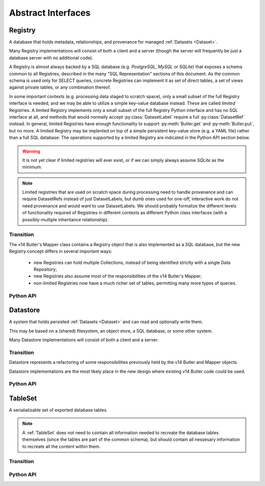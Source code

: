 
Abstract Interfaces
===================

.. _Registry:

Registry
--------

A database that holds metadata, relationships, and provenance for managed :ref:`Datasets <Dataset>`.

Many Registry implementations will consist of both a client and a server (though the server will frequently be just a database server with no additional code).

A Registry is almost always backed by a SQL database (e.g. `PostgreSQL`, `MySQL` or `SQLite`) that exposes a schema common to all Registries, described in the many "SQL Representation" sections of this document.  As the common schema is used only for SELECT queries, concrete Registries can implement it as set of direct tables, a set of views against private tables, or any combination thereof.

In some important contexts (e.g. processing data staged to scratch space), only a small subset of the full Registry interface is needed, and we may be able to utilize a simple key-value database instead.  These are called *limited* Registries.
A limited Registry implements only a small subset of the full Registry Python interface and has no SQL interface at all, and methods that would normally accept :py:class:`DatasetLabel` require a full :py:class:`DatasetRef` instead.
In general, limited Registries have enough functionality to support :py:meth:`Butler.get` and :py:meth:`Butler.put`, but no more.
A limited Registry may be implented on top of a simple persistent key-value store (e.g. a YAML file) rather than a full SQL database.
The operations supported by a limited Registry are indicated in the Python API section below.

.. warning::

  It is not yet clear if limited registries will ever exist, or if we can simply always assume `SQLite` as the minimum.

.. note::

    Limited registries that are used on scratch space during processing need to handle provenance and can require DatasetRefs instead of just DatasetLabels, but dumb ones used for one-off, interactive work do not need provenance and would want to use DatasetLabels.
    We should probably formalize the different levels of functionality required of Registries in different contexts as different Python class interfaces (with a possibly-multiple inheritance relationship).

Transition
^^^^^^^^^^

The v14 Butler's Mapper class contains a Registry object that is also implemented as a SQL database, but the new Registry concept differs in several important ways:

 - new Registries can hold multiple Collections, instead of being identified strictly with a single Data Repository;
 - new Registries also assume most of the responsibilities of the v14 Butler's Mapper;
 - non-limited Registries now have a much richer set of tables, permitting many more types of queries.

Python API
^^^^^^^^^^

.. py:class:: Registry

    .. py:method:: query(self, sql, parameters)

        Execute an arbitrary SQL SELECT query on the Registry's database and return the results.

        The given SQL statement should be restricted to the schema and SQL dialect common to all Registries, but Registries are not required to check that this is the case.

        .. todo::

            This should be a very simple pass-through to SQLAlchemy or a DBAPI driver.  Should be made explicit about exactly what that means for parameters and returned objects.

        *Not supported by limited Registries.*

    .. py:method:: registerDatasetType(self, datasetType)

        Add a new :ref:`DatasetType` to the Registry.

        :param DatasetType datasetType: the :ref:`DatasetType` to be added

        :return: None

        *Not supported by limited Registries.*

        .. todo::

            If the new DatasetType already exists, we need to make sure it's consistent with what's already present, but if it is, we probably shouldn't throw.
            Need to see if there's also a use case for throwing if the DatasetType exists or overwriting if its inconsistent.

    .. py:method:: getDatasetType(self, name)

        Return the :py:class:`DatasetType` associated with the given name.

    .. py:method:: addDataset(self, ref, uri, components, run, producer=None)

        Add a :ref:`Dataset` to a :ref:`Collection`.

        This always adds a new :ref:`Dataset`; to associate an existing :ref:`Dataset` with a new :ref:`Collection`, use :py:meth:`associate`.

        The :ref:`Quantum` that generated the :ref:`Dataset` can optionally be provided to add provenance information.

        :param ref: a :ref:`DatasetRef` that identifies the :ref:`Dataset` and contains its :ref:`DatasetType`.

        :param str uri: the :ref:`URI` that has been associated with the :ref:`Dataset` by a :ref:`Datastore`.

        :param dict components: if the :ref:`Dataset` is a composite, a ``{name : URI}`` dictionary of its named components and storage locations.

        :param Run run: the :ref:`Run` instance that produced the Dataset.  Ignored if ``producer`` is passed (:py:attr:`producer.run <Quantum.run>` is then used instead).  A Run must be provided by one of the two arguments.

        :param Quantum producer: the Quantum instance that produced the Dataset.  May be ``None`` to store no provenance information, but if present the :py:class:`Quantum` must already have been added to the Registry.

        :return: a newly-created :py:class:`DatasetHandle` instance.

        :raises: an exception if a :ref:`Dataset` with the given :ref:`DatasetRef` already exists in the given :ref:`Collection`.

    .. py:method:: associate(self, collection, handles)

        Add existing :ref:`Datasets <Dataset>` to a :ref:`Collection`, possibly creating the :ref:`Collection` in the process.

        :param str collection: the :ref:`Collection` the :ref:`Datasets <Dataset>` should be associated with.

        :param list[DatasetHandle] handles: a list of :py:class:`DatasetHandle` instances that already exist in this :ref:`Registry`.

        :return: None

        *Not supported by limited Registries.*

    .. py:method:: disassociate(self, collection, handles, remove=True)

        Remove existing :ref:`Datasets <Dataset>` from a :ref:`Collection`.

        :param str collection: the :ref:`Collection` the :ref:`Datasets <Dataset>` should no longer be associated with.

        :param list[DatasetHandle] handles: a list of :py:class:`DatasetHandle` instances that already exist in this :ref:`Registry`.

        :param bool remove: if True, remove Datasets from the Registry if they are not associated with any :ref:`Collection` (including via any composites).

        :returns: If ``remove`` is True, the list of :py:class:`DatasetHandles <DatasetHandle>` that were removed.

        ``collection`` and ``handle`` combinations that are not currently associated are silently ignored.

        *Not supported by limited Registries.*

        .. todo::

          What is the interface for removal of datasets that are no longer part of any colection?

    .. py:method:: makeRun(self, collection)

        Create a new :ref:`Run` in the :ref:`Registry` and return it.

        :param str collection: the :ref:`Collection` used to identify all inputs and outputs of the :ref:`Run`.

        :returns: a :py:class:`Run` instance.

        *Not supported by limited Registries.*

    .. py:method:: updateRun(self, run)

        Update the ``environment`` and/or ``pipeline`` of the given Run in the database, given the :py:class:`DatasetHandles <DatasetHandle>` attributes of the given :py:class:`Run`.

        *Not supported by limited Registries.*

    .. py:method:: getRun(self, collection=None, id=None)

        Get a :ref:`Run` corresponding to it's collection or id

        :param str collection: Collection collection

        :param int id: If given, lookup by id instead and ignore `collection`.

        :returns: a :py:class:`Run` instance

    .. py:method:: addQuantum(self, quantum)

        Add a new :ref:`Quantum` to the :ref:`Registry`.

        :param Quantum quantum: a :py:class:`Quantum` instance to add to the :ref:`Registry`.

        The given Quantum must not already be present in the Registry (or any other); its :py:attr:`pkey <Quantum.pkey>` attribute must be ``None``.

        The :py:attr:`predictedInputs <Quantum.predictedInputs>` attribute must be fully populated with :py:class:`DatasetHandles <DatasetHandle>`.
        The :py:attr:`actualInputs <Quantum.actualInputs>` and :py:attr:`outputs <Quantum.outputs>` will be ignored.

    .. py:method:: markInputUsed(self, quantum, handle)

        Record the given :py:class:`DatasetHandle` as an actual (not just predicted) input of the given :ref:`Quantum`.

        This updates both the Registry's :ref:`Quantum <sql_Quantum>` table and the Python :py:attr:`Quantum.actualInputs` attribute.

        Raises an exception if ``handle`` is not already in the predicted inputs list.

    .. py:method:: addDataUnit(self, unit, replace=False)

        Add a new :ref:`DataUnit`, optionally replacing an existing one (for updates).

        :param DataUnit unit: the :py:class:`DataUnit` to add or replace.

        :param bool replace: if True, replace any matching :ref:`DataUnit` that already exists (updating its non-unique fields) instead of raising an exception.

        *Not supported by limited Registries.*

        .. todo::

            This will need to update many-to-many join tables between DataUnits in some cases.
            We may want to vectorize this operation or otherwise allow many new DataUnits to be added before updating the join tables.

    .. py:method:: findDataUnit(self, cls, values)

        Return a :ref:`DataUnit` given a dictionary of values

        :param type cls: a class that inherits from :py:class:`DataUnit`.

        :param dict values: A dictionary of values that uniquely identify the `DataUnit`.

        :returns: a :py:class:`DataUnit` instance of type ``cls``, or ``None`` if no matching unit is found.

        See also :py:meth:`DataUnitMap.findDataUnit`.

        *Not supported by limited Registries.*

    .. py:method:: expand(self, label)

        Expand a :py:class:`DatasetLabel`, returning an equivalent :py:class:`DatasetRef`.

        Must be a simple pass-through if ``label`` is already a :ref:`DatasetRef`.

        *For limited Registries,* ``label`` *must be a* :py:class:`DatasetRef` *, making this a guaranteed no-op (but still callable, for interface compatibility).*

    .. py:method:: find(self, collection, label)

        Look up the location of the :ref:`Dataset` associated with the given :py:class:`DatasetLabel`.

        This can be used to obtain the :ref:`URI` that permits the :ref:`Dataset` to be read from a :ref:`Datastore`.

        Must be a simple pass-through if ``label`` is already a :py:class:`DatasetHandle`.

        :param str collection: a :ref:`Collection` indicating the :ref:`Collection` to search.

        :param DatasetLabel label: a :py:class:`DatasetLabel` that identifies the :ref:`Dataset`.  *For limited Registries, must be a* :py:class:`DatasetRef`.

        :returns: a :py:class:`DatasetHandle` instance

    .. py:method:: makeDataGraph(self, collections, expr, neededDatasetTypes, futureDatasetTypes)

        Evaluate a filter expression and lists of :ref:`DatasetTypes <DatasetType>` and return a :ref:`QuantumGraph`.

        :param list[str] collections: an ordered list of collections indicating the :ref:`Collections <Collection>` to search for :ref:`Datasets <Dataset>`.

        :param str expr: an expression that limits the :ref:`DataUnits <DataUnit>` and (indirectly) the :ref:`Datasets <Dataset>` returned.

        :param list[DatasetType] neededDatasetTypes: the list of :ref:`DatasetTypes <DatasetType>` whose instances should be included in the graph and limit its extent.

        :param list[DatasetType] futureDatasetTypes: the list of :ref:`DatasetTypes <DatasetType>` whose instances may be added to the graph later, which requires that their :ref:`DataUnit` types must be present in the graph.

        :returns: a :ref:`QuantumGraph` instance with a :py:attr:`QuantumGraph.units` attribute that is not ``None``.

        *Not supported by limited Registries.*

        .. todo::

            More complete description for expressions.

    .. py:method:: subset(self, collection, expr, datasetTypes)

        Create a new :ref:`Collection` by subsetting an existing one.

        :param str collection: a :ref:`Collection` indicating the input :ref:`Collection` to subset.

        :param str expr: an expression that limits the :ref:`DataUnits <DataUnit>` and (indirectly) the :ref:`Datasets <Dataset>` in the subset.

        :param list[DatasetType] datasetTypes: the list of :ref:`DatasetTypes <DatasetType>` whose instances should be included in the subset.

        :returns: a str :ref:`Collection`

        *Not supported by limited Registries.*

        .. todo::

            This should probably have the same signature as makeDataGraph; since that implies it can merge as it subsets, it might need a new name.

    .. py:method:: merge(self, outputCollection, inputCollections)

        Create a new :ref:`Collection` from a series of existing ones.

        Entries earlier in the list will be used in preference to later entries when both contain :ref:`Datasets <Dataset>` with the same :ref:`DatasetRef`.

        :param outputCollection: a str :ref:`Collection` to use for the new :ref:`Collection`.

        :param list[str] inputCollections: a list of :ref:`Collection`s to combine.

        *Not supported by limited Registries.*

    .. py:method:: makeProvenanceGraph(self, expr, types=None)

        Return a :ref:`QuantumGraph` that contains the full provenance of all :ref:`Datasets <Dataset>` matching an expression.

        :param str expr: an expression (SQL query that evaluates to a list of ``dataset_id``) that selects the :ref:`Datasets <Dataset>`.

        :return: a :py:class:`QuantumGraph` instance (with :py:attr:`units <QuantumGraph.units>` set to None).

        .. todo::

            Should have convenience versions that operate on e.g. DatasetHandles provided by the user.

    .. py:method:: export(self, expr)

        Export contents of the :ref:`Registry`, limited to those reachable from the :ref:`Datasets <Dataset>` identified
        by the expression ``expr``, into a :ref:`TableSet` format such that it can be imported into a different database.

        :param str expr: an expression (SQL query that evaluates to a list of ``dataset_id``) that selects the :ref:`Datasets <Dataset>`, or a :ref:`QuantumGraph` that can be similarly interpreted.

        :returns: a :ref:`TableSet` containing all rows, from all tables in the :ref:`Registry` that are reachable from the selected :ref:`Datasets <Dataset>`.

        *Not supported by limited Registries.*

        .. todo::

            Should have convenience versions that operate on e.g. DatasetHandles provided by the user.
            Should also have a version that operates on a QuantumGraph; that may also permit some optimizations, especially if :py:attr:`QuantumGraph.units` is not ``None``.

    .. py:method:: import_(self, tables, collection)

        Import (previously exported) contents into the (possibly empty) :ref:`Registry`.

        :param TableSet tables: a :ref:`TableSet` containing the exported content.

        :param str collection: an additional Collection assigned to the newly imported :ref:`Datasets <Dataset>`.

        *Limited Registries will import only some of the information exported by full Registry.*

    .. py:method:: transfer(self, src, expr, collection)

        Transfer contents from a source :ref:`Registry`, limited to those reachable from the :ref:`Datasets <Dataset>` identified
        by the expression ``expr``, into this :ref:`Registry` and collection them with a :ref:`Collection`.

        :param Registry src: the source :ref:`Registry`.

        :param str expr: an expression that limits the :ref:`DataUnits <DataUnit>` and (indirectly) the :ref:`Datasets <Dataset>` transferred.

        :param str collection: an additional Collection assigned to the newly imported :ref:`Datasets <Dataset>`.


        Trivially implemented as:

        .. code:: python

            def transfer(self, src, expr, collection):
                self.import_(src.export(expr), collection)


.. _Datastore:

Datastore
---------

A system that holds persisted :ref:`Datasets <Dataset>` and can read and optionally write them.

This may be based on a (shared) filesystem, an object store, a SQL database, or some other system.

Many Datastore implementations will consist of both a client and a server.

Transition
^^^^^^^^^^

Datastore represents a refactoring of some responsibilities previously held by the v14 Butler and Mapper objects.

Datastore implementations are the most likely place in the new design where existing v14 Butler code could be used.

Python API
^^^^^^^^^^

.. py:class:: Datastore

    .. py:method:: get(self, uri, storageClass, parameters=None)

        Load an :ref:`InMemoryDataset` from the store.

        :param str uri: a :ref:`URI` that specifies the location of the stored :ref:`Dataset`.

        :param StorageClass storageClass: the :ref:`StorageClass` associated with the :ref:`DatasetType`.

        :param dict parameters: :ref:`StorageClass`-specific parameters that specify a slice of the :ref:`Dataset` to be loaded.

        :returns: an :ref:`InMemoryDataset` or slice thereof.

    .. py:method:: put(self, inMemoryDataset, storageClass, storageHint, typeName=None)

        Write a :ref:`InMemoryDataset` with a given :ref:`StorageClass` to the store.

        :param inMemoryDataset: the :ref:`InMemoryDataset` to store.

        :param StorageClass storageClass: the :ref:`StorageClass` associated with the :ref:`DatasetType`.

        :param str storageHint: A :ref:`StorageHint` that provides a hint that the :ref:`Datastore` may use as (part of) the :ref:`URI`.

        :param str typeName: The :ref:`DatasetType` name, which may be used by the :ref:`Datastore` to override the default serialization format for the :ref:`StorageClass`.

        :returns: the :py:class:`str` :ref:`URI` and a dictionary of :ref:`URIs <URI>` for the :ref:`Dataset's <Dataset>` components.  The latter will be empty (or None?) if the :ref:`Dataset` is not a composite.

    .. py:method:: remove(self, uri)

        Indicate to the Datastore that a :ref:`Dataset` can be removed.

        Some Datastores may implement this method as a silent no-op to disable :ref:`Dataset` deletion through standard interfaces.

    .. py:method:: transfer(self, inputDatastore, inputUri, storageClass, storageHint, typeName=None)

        Retrieve a :ref:`Dataset` with a given :ref:`URI` from an input :ref:`Datastore`,
        and store the result in this :ref:`Datastore`.

        :param Datastore inputDatastore: the external :ref:`Datastore` from which to retreive the :ref:`Dataset`.

        :param str inputUri: the :ref:`URI` of the :ref:`Dataset` in the input :ref:`Datastore`.

        :param StorageClass storageClass: the :ref:`StorageClass` associated with the :ref:`DatasetType`.

        :param str storageHint: A :ref:`StorageHint` that provides a hint that this :ref:`Datastore` may use as [part of] the :ref:`URI`.

        :param str typeName: The :ref:`DatasetType` name, which may be used by this :ref:`Datastore` to override the default serialization format for the :ref:`StorageClass`.

        :returns: the :py:class:`str` :ref:`URI` and a dictionary of :ref:`URIs <URI>` for the :ref:`Dataset's <Dataset>` components.  The latter will be empty (or None?) if the :ref:`Dataset` is not a composite.

        .. todo::

            This interface does not permit composite datasets stored as separate compoonents to be transferred into a single file.
            We have a clear use case for that, but it probably can't be done with a signature that transfers one Dataset at a time.

.. _TableSet:

TableSet
--------

A serialializable set of exported database tables.

.. note::

    A :ref:`TableSet` does not need to cointain all information needed to recreate the database
    tables themselves (since the tables are part of the common schema), but should contain all
    nessesary information to recreate all the content within them.

Transition
^^^^^^^^^^

.. todo::

    Fill in transition details.

Python API
^^^^^^^^^^

.. todo::

    Specify Python API.

